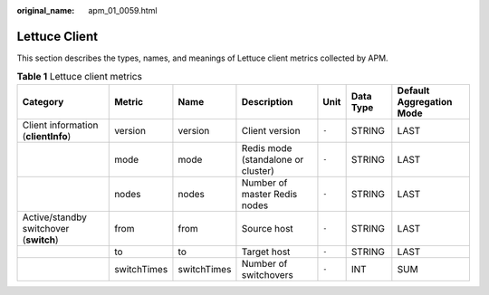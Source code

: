 :original_name: apm_01_0059.html

.. _apm_01_0059:

Lettuce Client
==============

This section describes the types, names, and meanings of Lettuce client metrics collected by APM.

.. table:: **Table 1** Lettuce client metrics

   +----------------------------------------+-------------+-------------+------------------------------------+-------+-----------+--------------------------+
   | Category                               | Metric      | Name        | Description                        | Unit  | Data Type | Default Aggregation Mode |
   +========================================+=============+=============+====================================+=======+===========+==========================+
   | Client information (**clientInfo**)    | version     | version     | Client version                     | ``-`` | STRING    | LAST                     |
   +----------------------------------------+-------------+-------------+------------------------------------+-------+-----------+--------------------------+
   |                                        | mode        | mode        | Redis mode (standalone or cluster) | ``-`` | STRING    | LAST                     |
   +----------------------------------------+-------------+-------------+------------------------------------+-------+-----------+--------------------------+
   |                                        | nodes       | nodes       | Number of master Redis nodes       | ``-`` | STRING    | LAST                     |
   +----------------------------------------+-------------+-------------+------------------------------------+-------+-----------+--------------------------+
   | Active/standby switchover (**switch**) | from        | from        | Source host                        | ``-`` | STRING    | LAST                     |
   +----------------------------------------+-------------+-------------+------------------------------------+-------+-----------+--------------------------+
   |                                        | to          | to          | Target host                        | ``-`` | STRING    | LAST                     |
   +----------------------------------------+-------------+-------------+------------------------------------+-------+-----------+--------------------------+
   |                                        | switchTimes | switchTimes | Number of switchovers              | ``-`` | INT       | SUM                      |
   +----------------------------------------+-------------+-------------+------------------------------------+-------+-----------+--------------------------+
